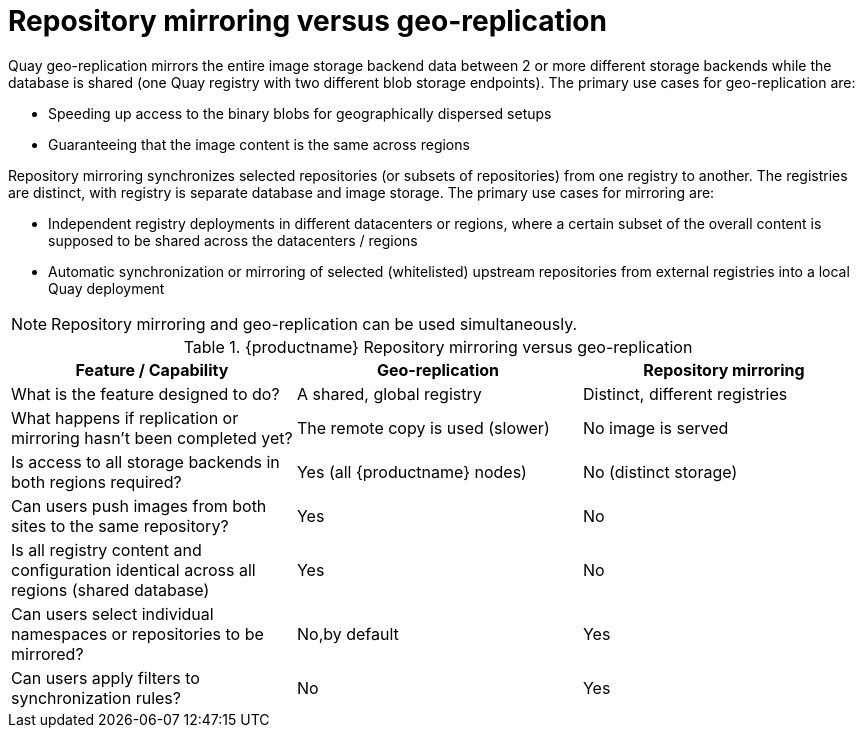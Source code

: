 [[mirroring-versus-georepl]]
= Repository mirroring versus geo-replication

Quay geo-replication mirrors the entire image storage backend data between 2 or more different storage backends while the database is shared (one Quay registry with two different blob storage endpoints).  The primary use cases for geo-replication are: 

* Speeding up access to the binary blobs for geographically dispersed setups
* Guaranteeing that the image content is the same across regions

Repository mirroring synchronizes selected repositories (or subsets of repositories) from one registry to another. The registries are distinct, with  registry is separate database and image storage. The primary use cases for mirroring are:

* Independent registry deployments in different datacenters or regions, where a certain subset of the overall content is supposed to be shared across the datacenters / regions
* Automatic synchronization or mirroring of selected (whitelisted) upstream repositories from external registries into a local Quay deployment

[NOTE]
====
Repository mirroring and geo-replication can be used simultaneously.
====

.{productname} Repository mirroring versus geo-replication
[width="100%",options="header"]

|===
| Feature / Capability | Geo-replication | Repository mirroring
| What is the feature designed to do? | A shared, global registry | Distinct, different registries
| What happens if replication or mirroring hasn’t been completed yet? | The remote copy is used (slower) | No image is served
| Is access to all storage backends in both regions required? | Yes (all {productname} nodes) | No (distinct storage)
| Can users push images from both sites to the same repository? | Yes | No
| Is all registry content and configuration identical across all regions (shared database) | Yes | No
| Can users select individual namespaces or repositories to be mirrored? | No,by default | Yes
| Can users apply filters to synchronization rules? | No | Yes
|===

